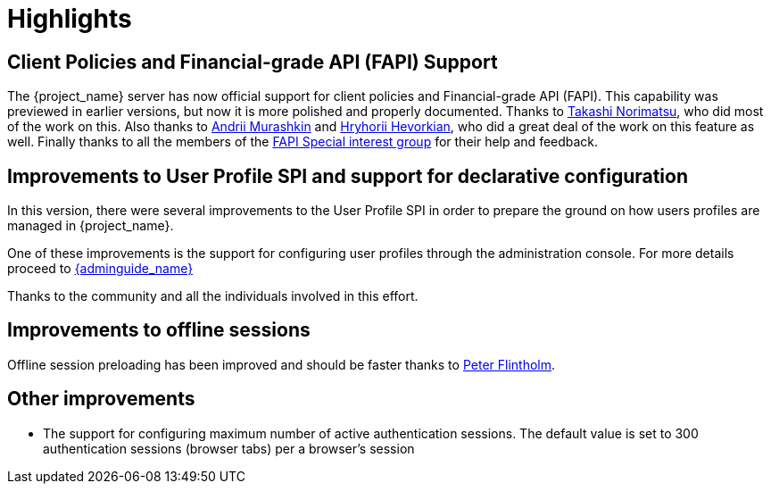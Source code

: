 = Highlights

== Client Policies and Financial-grade API (FAPI) Support

The {project_name} server has now official support for client policies and Financial-grade API (FAPI). This capability was previewed in earlier versions, but now
it is more polished and properly documented. Thanks to https://github.com/tnorimat[Takashi Norimatsu], who did most of the work on this. Also thanks
to https://github.com/andriimurashkin[Andrii Murashkin] and https://github.com/HryhoriiHevorkian[Hryhorii Hevorkian], who did a great deal of the work on this feature as well.
Finally thanks to all the members of the https://github.com/keycloak/kc-sig-fapi/blob/master/members.adoc[FAPI Special interest group] for their help and feedback.

== Improvements to User Profile SPI and support for declarative configuration

In this version, there were several improvements to the User Profile SPI in order
to prepare the ground on how users profiles are managed in {project_name}.

One of these improvements is the support for configuring user profiles through the administration console. For more
details proceed to link:{adminguide_link}#user-profile[{adminguide_name}]

Thanks to the community and all the individuals involved in this effort.

== Improvements to offline sessions

Offline session preloading has been improved and should be faster thanks to https://github.com/Flintholm[Peter Flintholm].

ifeval::[{project_community}==true]
As a preview feature, offline session preloading can be skipped in favor of lazy loading thanks
to https://github.com/thomasdarimont[Thomas Darimont]'s efforts. This feature has to be explicitly
activated in the server configuration, see Server administration guide for details.
endif::[]


== Other improvements

* The support for configuring maximum number of active authentication sessions. The default value is set to 300 authentication sessions (browser tabs) per a browser's session